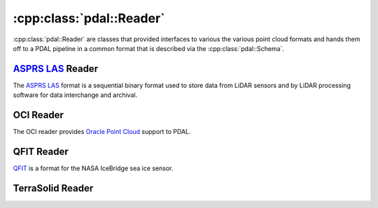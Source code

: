 .. _cpp-reader:

******************************************************************************
:cpp:class:`pdal::Reader`
******************************************************************************

:cpp:class:`pdal::Reader` are classes that provided interfaces to various the
various point cloud formats and hands them off to a PDAL pipeline in a common
format that is described via the :cpp:class:`pdal::Schema`.

.. doxygenclass:: pdal::Reader
   :members:
   :sections: public*


`ASPRS LAS`_ Reader
------------------------------------------------------------------------------

The `ASPRS LAS`_ format is a sequential binary format used to store data from
LiDAR sensors and by LiDAR processing software for data interchange and archival.


.. _`ASPRS LAS`: http://www.asprs.org/Committee-General/LASer-LAS-File-Format-Exchange-Activities.html

.. doxygenclass:: pdal::drivers::las::Reader
   :members:

OCI Reader
------------------------------------------------------------------------------

The OCI reader provides `Oracle Point Cloud`_ support to PDAL.

.. _`Oracle Point Cloud`: http://docs.oracle.com/cd/B28359_01/appdev.111/b28400/sdo_pc_pkg_ref.htm

.. doxygenclass:: pdal::drivers::oci::OciReader
   :members:

QFIT Reader
------------------------------------------------------------------------------
`QFIT`_ is a format for the NASA IceBridge sea ice sensor.
 
.. _`QFIT`: http://nsidc.org/data/ilatm1b.html

.. doxygenclass:: pdal::QfitReader
  :members:

TerraSolid Reader
------------------------------------------------------------------------------

.. doxygenclass:: pdal::drivers::terrasolid::Reader
 :members:


